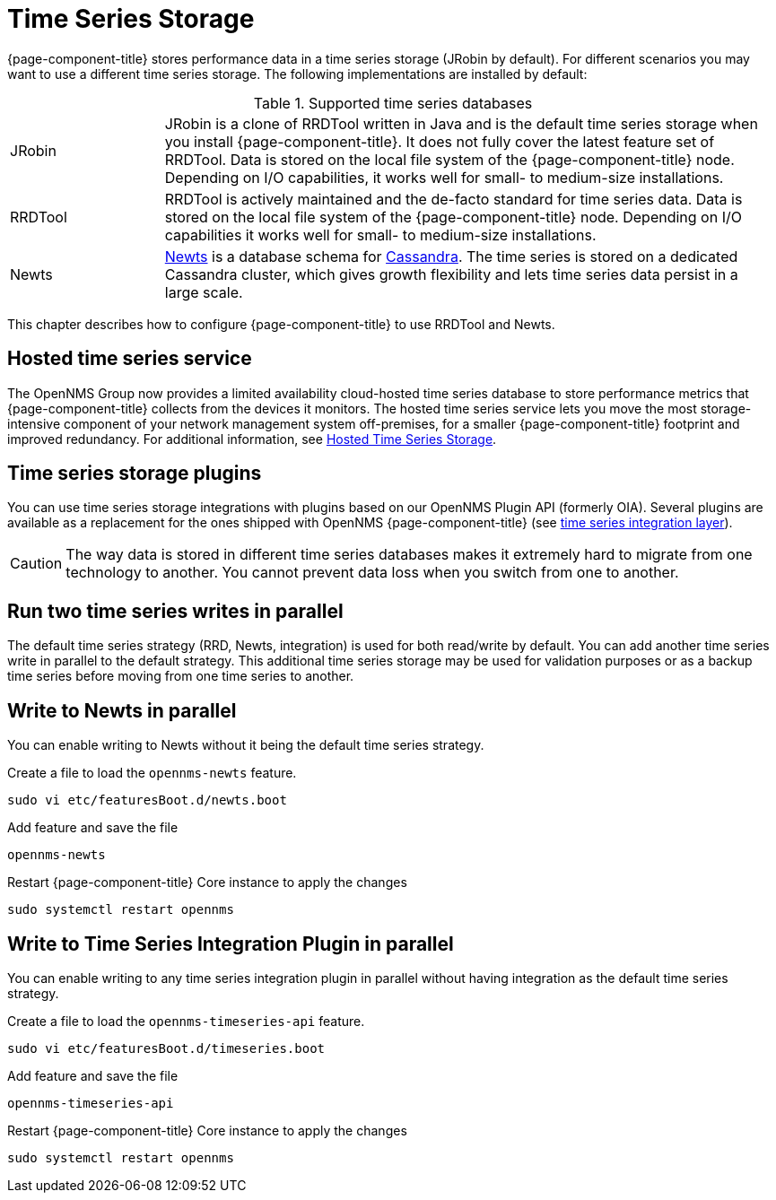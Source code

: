
[[time-series-storage]]
= Time Series Storage

{page-component-title} stores performance data in a time series storage (JRobin by default).
For different scenarios you may want to use a different time series storage.
The following implementations are installed by default:

.Supported time series databases
[width="100%", cols="1,4"]
|===
| JRobin
| JRobin is a clone of RRDTool written in Java and is the default time series storage when you install {page-component-title}.
It does not fully cover the latest feature set of RRDTool.
Data is stored on the local file system of the {page-component-title} node.
Depending on I/O capabilities, it works well for small- to medium-size installations.

| RRDTool
| RRDTool is actively maintained and the de-facto standard for time series data.
Data is stored on the local file system of the {page-component-title} node.
Depending on I/O capabilities it works well for small- to medium-size installations.

| Newts
| link:http://opennms.github.io/newts/[Newts] is a database schema for link:http://cassandra.apache.org[Cassandra].
The time series is stored on a dedicated Cassandra cluster, which gives growth flexibility and lets time series data persist in a large scale.
|===

This chapter describes how to configure {page-component-title} to use RRDTool and Newts.

== Hosted time series service

The OpenNMS Group now provides a limited availability cloud-hosted time series database to store performance metrics that {page-component-title} collects from the devices it monitors.
The hosted time series service lets you move the most storage-intensive component of your network management system off-premises, for a smaller {page-component-title} footprint and improved redundancy.
For additional information, see xref:time-series-storage/timeseries/hosted-tss.adoc[Hosted Time Series Storage].

== Time series storage plugins

You can use time series storage integrations with plugins based on our OpenNMS Plugin API (formerly OIA).
Several plugins are available as a replacement for the ones shipped with OpenNMS {page-component-title} (see xref:time-series-storage/timeseries/ts-integration-layer.adoc#ts-integration-layer[time series integration layer]).

CAUTION: The way data is stored in different time series databases makes it extremely hard to migrate from one technology to another.
You cannot prevent data loss when you switch from one to another.

== Run two time series writes in parallel

The default time series strategy (RRD, Newts, integration) is used for both read/write by default.
You can add another time series write in parallel to the default strategy.
This additional time series storage may be used for validation purposes or as a backup time series before moving from one time series to another.

== Write to Newts in parallel

You can enable writing to Newts without it being the default time series strategy.

.Create a file to load the `opennms-newts` feature.
[source, console]
----
sudo vi etc/featuresBoot.d/newts.boot
----

.Add feature and save the file
[source, newts.boot]
----
opennms-newts
----

.Restart {page-component-title} Core instance to apply the changes
[source, console]
----
sudo systemctl restart opennms
----

== Write to Time Series Integration Plugin in parallel

You can enable writing to any time series integration plugin in parallel without having integration as the default time series strategy.


.Create a file to load the `opennms-timeseries-api` feature.
[source, console]
----
sudo vi etc/featuresBoot.d/timeseries.boot
----

.Add feature and save the file
[source, timeseries.boot]
----
opennms-timeseries-api
----

.Restart {page-component-title} Core instance to apply the changes
[source, console]
----
sudo systemctl restart opennms
----
